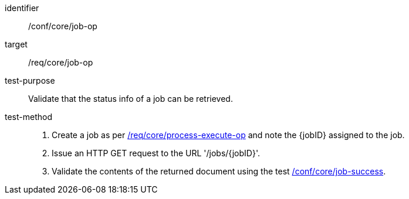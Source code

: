[[ats_core_job-op]]

[abstract_test]
====
[%metadata]
identifier:: /conf/core/job-op
target:: /req/core/job-op
test-purpose:: Validate that the status info of a job can be retrieved.
test-method::
+
--
1. Create a job as per <<ats_core_process-execute-op,/req/core/process-execute-op>> and note the {jobID} assigned to the job.

2. Issue an HTTP GET request to the URL '/jobs/{jobID}'.

3. Validate the contents of the returned document using the test <<ats_core_job-success,/conf/core/job-success>>.
--
====
